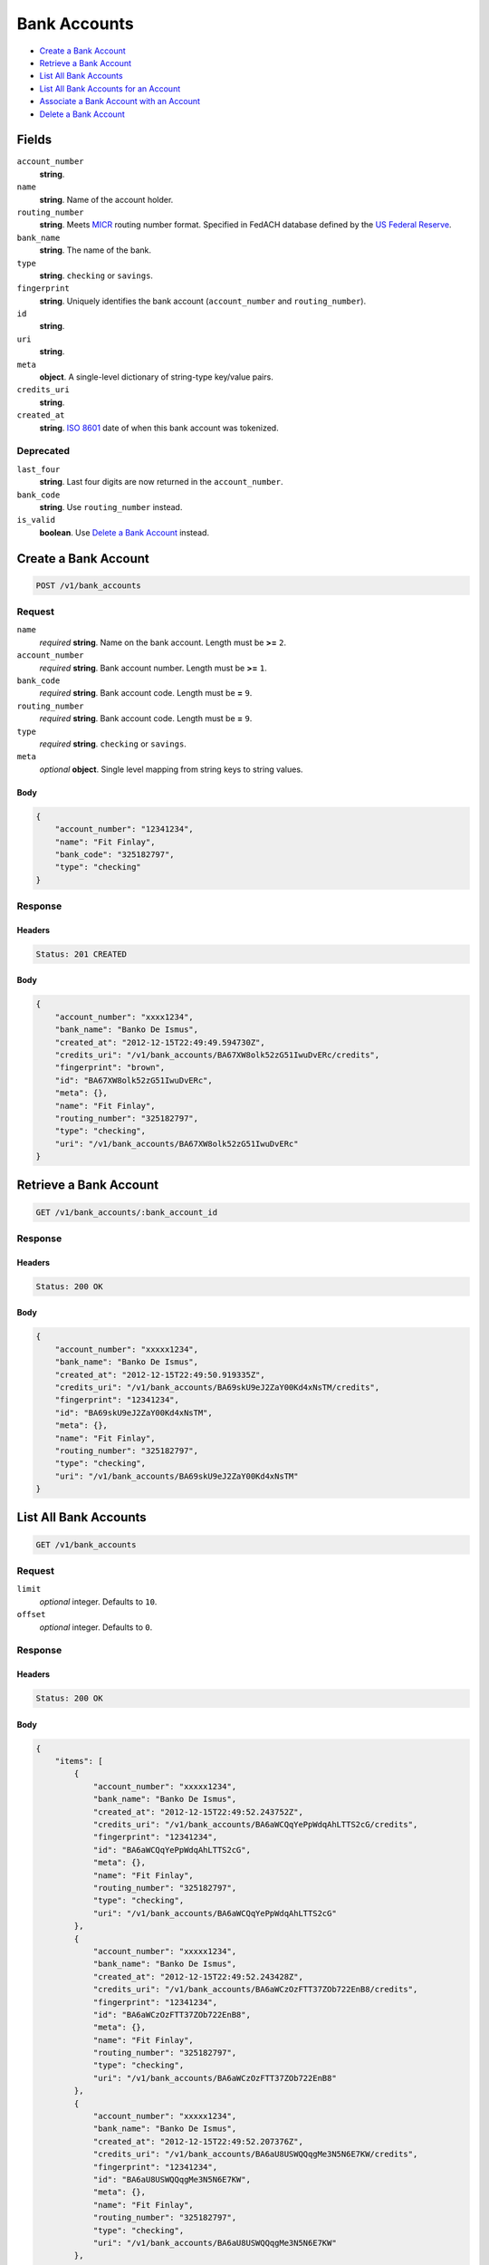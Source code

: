 Bank Accounts
=============

- `Create a Bank Account`_
- `Retrieve a Bank Account`_
- `List All Bank Accounts`_
- `List All Bank Accounts for an Account`_
- `Associate a Bank Account with an Account`_
- `Delete a Bank Account`_

Fields
------

``account_number`` 
    **string**.  
 
``name`` 
    **string**. Name of the account holder. 
 
``routing_number`` 
    **string**. Meets `MICR <http://en.wikipedia.org/wiki/Routing_transit_number#MICR_Routing_number_format>`_ 
    routing number format. Specified in FedACH database defined by the 
    `US Federal Reserve <http://www.fedwiredirectory.frb.org/>`_. 
 
``bank_name`` 
    **string**. The name of the bank. 
 
``type`` 
    **string**. ``checking`` or ``savings``. 
 
``fingerprint`` 
    **string**. Uniquely identifies the bank account (``account_number`` and 
    ``routing_number``). 
 
``id`` 
    **string**.  
 
``uri`` 
    **string**.  
 
``meta`` 
    **object**. A single-level dictionary of string-type key/value pairs. 
 
``credits_uri`` 
    **string**.  
 
``created_at`` 
    **string**. `ISO 8601 <http://www.w3.org/QA/Tips/iso-date>`_ date of when this 
    bank account was tokenized. 
 

Deprecated
~~~~~~~~~~

``last_four`` 
    **string**. Last four digits are now returned in the ``account_number``. 
 
``bank_code`` 
    **string**. Use ``routing_number`` instead. 
 
``is_valid`` 
    **boolean**. Use `Delete a Bank Account`_ instead. 
 

Create a Bank Account
---------------------

.. code:: 
 
    POST /v1/bank_accounts 
 

Request
~~~~~~~

``name`` 
    *required* **string**. Name on the bank account. Length must be **>=** ``2``. 
 
``account_number`` 
    *required* **string**. Bank account number. Length must be **>=** ``1``. 
 
``bank_code`` 
    *required* **string**. Bank account code. Length must be **=** ``9``. 
 
``routing_number`` 
    *required* **string**. Bank account code. Length must be **=** ``9``. 
 
``type`` 
    *required* **string**. ``checking`` or ``savings``. 
 
``meta`` 
    *optional* **object**. Single level mapping from string keys to string values. 
 

Body 
^^^^ 
 
.. code:: javascript 
 
    { 
        "account_number": "12341234",  
        "name": "Fit Finlay",  
        "bank_code": "325182797",  
        "type": "checking" 
    } 
 

Response
~~~~~~~~

Headers 
^^^^^^^ 
 
.. code::  
 
    Status: 201 CREATED 
 
Body 
^^^^ 
 
.. code:: javascript 
 
    { 
        "account_number": "xxxx1234",  
        "bank_name": "Banko De Ismus",  
        "created_at": "2012-12-15T22:49:49.594730Z",  
        "credits_uri": "/v1/bank_accounts/BA67XW8olk52zG51IwuDvERc/credits",  
        "fingerprint": "brown",  
        "id": "BA67XW8olk52zG51IwuDvERc",  
        "meta": {},  
        "name": "Fit Finlay",  
        "routing_number": "325182797",  
        "type": "checking",  
        "uri": "/v1/bank_accounts/BA67XW8olk52zG51IwuDvERc" 
    } 
 

Retrieve a Bank Account
-----------------------

.. code:: 
 
    GET /v1/bank_accounts/:bank_account_id 
 

Response 
~~~~~~~~ 
 
Headers 
^^^^^^^ 
 
.. code::  
 
    Status: 200 OK 
 
Body 
^^^^ 
 
.. code:: javascript 
 
    { 
        "account_number": "xxxxx1234",  
        "bank_name": "Banko De Ismus",  
        "created_at": "2012-12-15T22:49:50.919335Z",  
        "credits_uri": "/v1/bank_accounts/BA69skU9eJ2ZaY00Kd4xNsTM/credits",  
        "fingerprint": "12341234",  
        "id": "BA69skU9eJ2ZaY00Kd4xNsTM",  
        "meta": {},  
        "name": "Fit Finlay",  
        "routing_number": "325182797",  
        "type": "checking",  
        "uri": "/v1/bank_accounts/BA69skU9eJ2ZaY00Kd4xNsTM" 
    } 
 

List All Bank Accounts
----------------------

.. code:: 
 
    GET /v1/bank_accounts 
 

Request
~~~~~~~

``limit``
    *optional* integer. Defaults to ``10``. 
 
``offset``
    *optional* integer. Defaults to ``0``.

Response 
~~~~~~~~ 
 
Headers 
^^^^^^^ 
 
.. code::  
 
    Status: 200 OK 
 
Body 
^^^^ 
 
.. code:: javascript 
 
    { 
        "items": [ 
            { 
                "account_number": "xxxxx1234",  
                "bank_name": "Banko De Ismus",  
                "created_at": "2012-12-15T22:49:52.243752Z",  
                "credits_uri": "/v1/bank_accounts/BA6aWCQqYePpWdqAhLTTS2cG/credits",  
                "fingerprint": "12341234",  
                "id": "BA6aWCQqYePpWdqAhLTTS2cG",  
                "meta": {},  
                "name": "Fit Finlay",  
                "routing_number": "325182797",  
                "type": "checking",  
                "uri": "/v1/bank_accounts/BA6aWCQqYePpWdqAhLTTS2cG" 
            },  
            { 
                "account_number": "xxxxx1234",  
                "bank_name": "Banko De Ismus",  
                "created_at": "2012-12-15T22:49:52.243428Z",  
                "credits_uri": "/v1/bank_accounts/BA6aWCzOzFTT37ZOb722EnB8/credits",  
                "fingerprint": "12341234",  
                "id": "BA6aWCzOzFTT37ZOb722EnB8",  
                "meta": {},  
                "name": "Fit Finlay",  
                "routing_number": "325182797",  
                "type": "checking",  
                "uri": "/v1/bank_accounts/BA6aWCzOzFTT37ZOb722EnB8" 
            },  
            { 
                "account_number": "xxxxx1234",  
                "bank_name": "Banko De Ismus",  
                "created_at": "2012-12-15T22:49:52.207376Z",  
                "credits_uri": "/v1/bank_accounts/BA6aU8USWQQqgMe3N5N6E7KW/credits",  
                "fingerprint": "12341234",  
                "id": "BA6aU8USWQQqgMe3N5N6E7KW",  
                "meta": {},  
                "name": "Fit Finlay",  
                "routing_number": "325182797",  
                "type": "checking",  
                "uri": "/v1/bank_accounts/BA6aU8USWQQqgMe3N5N6E7KW" 
            },  
            { 
                "account_number": "xxxxx1234",  
                "bank_name": "Banko De Ismus",  
                "created_at": "2012-12-15T22:49:52.189193Z",  
                "credits_uri": "/v1/bank_accounts/BA6aSNDUJY5VRGNcRTWMEQjg/credits",  
                "fingerprint": "12341234",  
                "id": "BA6aSNDUJY5VRGNcRTWMEQjg",  
                "meta": {},  
                "name": "Fit Finlay",  
                "routing_number": "325182797",  
                "type": "checking",  
                "uri": "/v1/bank_accounts/BA6aSNDUJY5VRGNcRTWMEQjg" 
            } 
        ],  
        "limit": 10,  
        "offset": 0,  
        "total": 4 
    } 
 

List All Bank Accounts for an Account
-------------------------------------

.. code:: 
 
    GET /v1/marketplaces/:marketplace_id/accounts/:account_id/bank_accounts 
 

Request
~~~~~~~

``limit``
    *optional* integer. Defaults to ``10``. 
 
``offset``
    *optional* integer. Defaults to ``0``.
   
Response 
~~~~~~~~ 
 
Headers 
^^^^^^^ 
 
.. code::  
 
    Status: 200 OK 
 
Body 
^^^^ 
 
.. code:: javascript 
 
    { 
        "first_uri": "/v1/marketplaces/TEST-MP6cl1VoBnJWpjxzJspa6h4K/accounts/AC6cns438ARcVrzYKO71cw9Y/bank_accounts?limit=10&offset=0",  
        "items": [ 
            { 
                "account": { 
                    "bank_accounts_uri": "/v1/marketplaces/TEST-MP6cl1VoBnJWpjxzJspa6h4K/accounts/AC6cns438ARcVrzYKO71cw9Y/bank_accounts",  
                    "cards_uri": "/v1/marketplaces/TEST-MP6cl1VoBnJWpjxzJspa6h4K/accounts/AC6cns438ARcVrzYKO71cw9Y/cards",  
                    "created_at": "2012-12-15T22:49:53.516023Z",  
                    "credits_uri": "/v1/marketplaces/TEST-MP6cl1VoBnJWpjxzJspa6h4K/accounts/AC6cns438ARcVrzYKO71cw9Y/credits",  
                    "debits_uri": "/v1/marketplaces/TEST-MP6cl1VoBnJWpjxzJspa6h4K/accounts/AC6cns438ARcVrzYKO71cw9Y/debits",  
                    "email_address": "email.3@y.com",  
                    "holds_uri": "/v1/marketplaces/TEST-MP6cl1VoBnJWpjxzJspa6h4K/accounts/AC6cns438ARcVrzYKO71cw9Y/holds",  
                    "id": "AC6cns438ARcVrzYKO71cw9Y",  
                    "meta": {},  
                    "name": null,  
                    "refunds_uri": "/v1/marketplaces/TEST-MP6cl1VoBnJWpjxzJspa6h4K/accounts/AC6cns438ARcVrzYKO71cw9Y/refunds",  
                    "roles": [ 
                        "merchant",  
                        "buyer" 
                    ],  
                    "transactions_uri": "/v1/marketplaces/TEST-MP6cl1VoBnJWpjxzJspa6h4K/accounts/AC6cns438ARcVrzYKO71cw9Y/transactions",  
                    "uri": "/v1/marketplaces/TEST-MP6cl1VoBnJWpjxzJspa6h4K/accounts/AC6cns438ARcVrzYKO71cw9Y" 
                },  
                "account_number": "xxxxx1234",  
                "bank_code": "325182797",  
                "bank_name": "Banko De Ismus",  
                "created_at": "2012-12-15T22:49:53.517656Z",  
                "credits_uri": "/v1/bank_accounts/BA6cnw6rdFuaxsF4BBcCK8sy/credits",  
                "fingerprint": "12341234",  
                "id": "BA6cnw6rdFuaxsF4BBcCK8sy",  
                "is_valid": true,  
                "last_four": "1234",  
                "meta": {},  
                "name": "Fit Finlay",  
                "routing_number": "325182797",  
                "type": "checking",  
                "uri": "/v1/marketplaces/TEST-MP6cl1VoBnJWpjxzJspa6h4K/accounts/AC6cns438ARcVrzYKO71cw9Y/bank_accounts/BA6cnw6rdFuaxsF4BBcCK8sy" 
            },  
            { 
                "account": { 
                    "bank_accounts_uri": "/v1/marketplaces/TEST-MP6cl1VoBnJWpjxzJspa6h4K/accounts/AC6cns438ARcVrzYKO71cw9Y/bank_accounts",  
                    "cards_uri": "/v1/marketplaces/TEST-MP6cl1VoBnJWpjxzJspa6h4K/accounts/AC6cns438ARcVrzYKO71cw9Y/cards",  
                    "created_at": "2012-12-15T22:49:53.516023Z",  
                    "credits_uri": "/v1/marketplaces/TEST-MP6cl1VoBnJWpjxzJspa6h4K/accounts/AC6cns438ARcVrzYKO71cw9Y/credits",  
                    "debits_uri": "/v1/marketplaces/TEST-MP6cl1VoBnJWpjxzJspa6h4K/accounts/AC6cns438ARcVrzYKO71cw9Y/debits",  
                    "email_address": "email.3@y.com",  
                    "holds_uri": "/v1/marketplaces/TEST-MP6cl1VoBnJWpjxzJspa6h4K/accounts/AC6cns438ARcVrzYKO71cw9Y/holds",  
                    "id": "AC6cns438ARcVrzYKO71cw9Y",  
                    "meta": {},  
                    "name": null,  
                    "refunds_uri": "/v1/marketplaces/TEST-MP6cl1VoBnJWpjxzJspa6h4K/accounts/AC6cns438ARcVrzYKO71cw9Y/refunds",  
                    "roles": [ 
                        "merchant",  
                        "buyer" 
                    ],  
                    "transactions_uri": "/v1/marketplaces/TEST-MP6cl1VoBnJWpjxzJspa6h4K/accounts/AC6cns438ARcVrzYKO71cw9Y/transactions",  
                    "uri": "/v1/marketplaces/TEST-MP6cl1VoBnJWpjxzJspa6h4K/accounts/AC6cns438ARcVrzYKO71cw9Y" 
                },  
                "account_number": "xxxxx1234",  
                "bank_code": "325182797",  
                "bank_name": "Banko De Ismus",  
                "created_at": "2012-12-15T22:49:53.552912Z",  
                "credits_uri": "/v1/bank_accounts/BA6cpWOZ4VDtZaBTOyBwCIoa/credits",  
                "fingerprint": "12341234",  
                "id": "BA6cpWOZ4VDtZaBTOyBwCIoa",  
                "is_valid": true,  
                "last_four": "1234",  
                "meta": {},  
                "name": "Fit Finlay",  
                "routing_number": "325182797",  
                "type": "checking",  
                "uri": "/v1/marketplaces/TEST-MP6cl1VoBnJWpjxzJspa6h4K/accounts/AC6cns438ARcVrzYKO71cw9Y/bank_accounts/BA6cpWOZ4VDtZaBTOyBwCIoa" 
            },  
            { 
                "account": { 
                    "bank_accounts_uri": "/v1/marketplaces/TEST-MP6cl1VoBnJWpjxzJspa6h4K/accounts/AC6cns438ARcVrzYKO71cw9Y/bank_accounts",  
                    "cards_uri": "/v1/marketplaces/TEST-MP6cl1VoBnJWpjxzJspa6h4K/accounts/AC6cns438ARcVrzYKO71cw9Y/cards",  
                    "created_at": "2012-12-15T22:49:53.516023Z",  
                    "credits_uri": "/v1/marketplaces/TEST-MP6cl1VoBnJWpjxzJspa6h4K/accounts/AC6cns438ARcVrzYKO71cw9Y/credits",  
                    "debits_uri": "/v1/marketplaces/TEST-MP6cl1VoBnJWpjxzJspa6h4K/accounts/AC6cns438ARcVrzYKO71cw9Y/debits",  
                    "email_address": "email.3@y.com",  
                    "holds_uri": "/v1/marketplaces/TEST-MP6cl1VoBnJWpjxzJspa6h4K/accounts/AC6cns438ARcVrzYKO71cw9Y/holds",  
                    "id": "AC6cns438ARcVrzYKO71cw9Y",  
                    "meta": {},  
                    "name": null,  
                    "refunds_uri": "/v1/marketplaces/TEST-MP6cl1VoBnJWpjxzJspa6h4K/accounts/AC6cns438ARcVrzYKO71cw9Y/refunds",  
                    "roles": [ 
                        "merchant",  
                        "buyer" 
                    ],  
                    "transactions_uri": "/v1/marketplaces/TEST-MP6cl1VoBnJWpjxzJspa6h4K/accounts/AC6cns438ARcVrzYKO71cw9Y/transactions",  
                    "uri": "/v1/marketplaces/TEST-MP6cl1VoBnJWpjxzJspa6h4K/accounts/AC6cns438ARcVrzYKO71cw9Y" 
                },  
                "account_number": "xxxxx1234",  
                "bank_code": "325182797",  
                "bank_name": "Banko De Ismus",  
                "created_at": "2012-12-15T22:49:53.553149Z",  
                "credits_uri": "/v1/bank_accounts/BA6cpX6dHp3Koxhk7ANDXH2q/credits",  
                "fingerprint": "12341234",  
                "id": "BA6cpX6dHp3Koxhk7ANDXH2q",  
                "is_valid": true,  
                "last_four": "1234",  
                "meta": {},  
                "name": "Fit Finlay",  
                "routing_number": "325182797",  
                "type": "checking",  
                "uri": "/v1/marketplaces/TEST-MP6cl1VoBnJWpjxzJspa6h4K/accounts/AC6cns438ARcVrzYKO71cw9Y/bank_accounts/BA6cpX6dHp3Koxhk7ANDXH2q" 
            } 
        ],  
        "last_uri": "/v1/marketplaces/TEST-MP6cl1VoBnJWpjxzJspa6h4K/accounts/AC6cns438ARcVrzYKO71cw9Y/bank_accounts?limit=10&offset=0",  
        "limit": 10,  
        "next_uri": null,  
        "offset": 0,  
        "previous_uri": null,  
        "total": 3,  
        "uri": "/v1/marketplaces/TEST-MP6cl1VoBnJWpjxzJspa6h4K/accounts/AC6cns438ARcVrzYKO71cw9Y/bank_accounts?limit=10&offset=0" 
    } 
 

Associate a Bank Account with an Account
----------------------------------------

.. code:: 
 
    PUT /v1/marketplaces/:marketplace_id/bank_accounts/:bank_account_id 
 

Request
~~~~~~~

``account_uri`` 
    *optional* **string**. URI of an account with which to associate the bank account. 
 

Body 
^^^^ 
 
.. code:: javascript 
 
    { 
        "account_uri": "/v1/marketplaces/TEST-MP6dZ511uzbsUjF94eR6ej0u/accounts/AC6e1TtcVUBiNjPCX0HLDHvQ" 
    } 
 

Response
~~~~~~~~

Headers 
^^^^^^^ 
 
.. code::  
 
    Status: 200 OK 
 
Body 
^^^^ 
 
.. code:: javascript 
 
    { 
        "account": { 
            "bank_accounts_uri": "/v1/marketplaces/TEST-MP6fxd04yz6225Rs7RjKmodA/accounts/AC6fzGJKloVjTWQeyycfk2IW/bank_accounts",  
            "cards_uri": "/v1/marketplaces/TEST-MP6fxd04yz6225Rs7RjKmodA/accounts/AC6fzGJKloVjTWQeyycfk2IW/cards",  
            "created_at": "2012-12-15T22:49:56.358874Z",  
            "credits_uri": "/v1/marketplaces/TEST-MP6fxd04yz6225Rs7RjKmodA/accounts/AC6fzGJKloVjTWQeyycfk2IW/credits",  
            "debits_uri": "/v1/marketplaces/TEST-MP6fxd04yz6225Rs7RjKmodA/accounts/AC6fzGJKloVjTWQeyycfk2IW/debits",  
            "email_address": "email.3@y.com",  
            "holds_uri": "/v1/marketplaces/TEST-MP6fxd04yz6225Rs7RjKmodA/accounts/AC6fzGJKloVjTWQeyycfk2IW/holds",  
            "id": "AC6fzGJKloVjTWQeyycfk2IW",  
            "meta": {},  
            "name": null,  
            "refunds_uri": "/v1/marketplaces/TEST-MP6fxd04yz6225Rs7RjKmodA/accounts/AC6fzGJKloVjTWQeyycfk2IW/refunds",  
            "roles": [ 
                "merchant",  
                "buyer" 
            ],  
            "transactions_uri": "/v1/marketplaces/TEST-MP6fxd04yz6225Rs7RjKmodA/accounts/AC6fzGJKloVjTWQeyycfk2IW/transactions",  
            "uri": "/v1/marketplaces/TEST-MP6fxd04yz6225Rs7RjKmodA/accounts/AC6fzGJKloVjTWQeyycfk2IW" 
        },  
        "account_number": "xxxxx1234",  
        "bank_code": "325182797",  
        "bank_name": "Banko De Ismus",  
        "created_at": "2012-12-15T22:49:56.396323Z",  
        "credits_uri": "/v1/bank_accounts/BA6fCgcSYCdjktCYzDcv8eHE/credits",  
        "fingerprint": "12341234",  
        "id": "BA6fCgcSYCdjktCYzDcv8eHE",  
        "is_valid": true,  
        "last_four": "1234",  
        "meta": {},  
        "name": "Fit Finlay",  
        "routing_number": "325182797",  
        "type": "checking",  
        "uri": "/v1/marketplaces/TEST-MP6fxd04yz6225Rs7RjKmodA/accounts/AC6fzGJKloVjTWQeyycfk2IW/bank_accounts/BA6fCgcSYCdjktCYzDcv8eHE" 
    } 
 

Delete a Bank Account
---------------------

.. code:: 
 
    DELETE /v1/bank_accounts/:bank_account_id 
 

Response 
~~~~~~~~ 
 
Headers 
^^^^^^^ 
 
.. code::  
 
    Status: 204 NO CONTENT 
 

